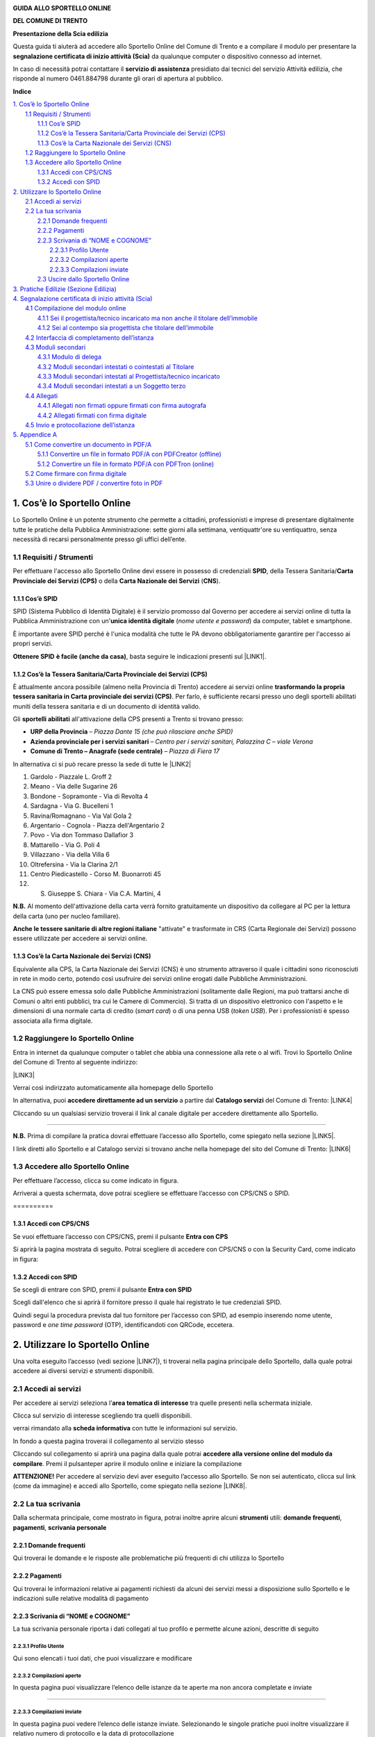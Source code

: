 
.. _h2c1d74277104e41780968148427e:




\ |IMG1|\ 

\ |STYLE0|\ 

\ |STYLE1|\ 

\ |STYLE2|\ 

Questa guida ti aiuterà ad accedere allo Sportello Online del Comune di Trento e a compilare il modulo per presentare la \ |STYLE3|\  da qualunque computer o dispositivo connesso ad internet. 

In caso di necessità potrai contattare il \ |STYLE4|\  presidiato dai tecnici del servizio Attività edilizia, che risponde al numero 0461.884798 durante gli orari di apertura al pubblico. 











\ |STYLE5|\ 

| `1. Cos’è lo Sportello Online <#h1c732c4d795f38722b16273b71584e>`_
|     `1.1 Requisiti / Strumenti <#h3e7d591e4b69215a325a165c563b3f61>`_
|         `1.1.1 Cos’è SPID <#h6a291077535c866253a625e76544e1f>`_
|         `1.1.2 Cos’è la Tessera Sanitaria/Carta Provinciale dei Servizi (CPS) <#h3093137a241a16425c66b351876>`_
|         `1.1.3 Cos’è la Carta Nazionale dei Servizi (CNS) <#h60377b4b133f521a4671c203b1ef61>`_
|     `1.2 Raggiungere lo Sportello Online <#h7f222820551c216379284f13a2b9>`_
|     `1.3 Accedere allo Sportello Online <#h7144422102a34522b3e594727171257>`_
|         `1.3.1 Accedi con CPS/CNS <#h2059327a91046247f5b765063f574c>`_
|         `1.3.2 Accedi con SPID <#h5c7f603656453e2c3a4561268412f7f>`_
| `2. Utilizzare lo Sportello Online <#h399d574c2e49453c191b1612586f57>`_
|     `2.1 Accedi ai servizi <#h6b55483d16e7d2d5d75366436871>`_
|     `2.2 La tua scrivania <#h2d786c1da7f7063417643c3342494d>`_
|         `2.2.1 Domande frequenti <#h878447a2b173e64e401222d6de0>`_
|         `2.2.2 Pagamenti <#h666316487f58b4d606862197e5b45>`_
|         `2.2.3 Scrivania di “NOME e COGNOME” <#h56405d55782b37613e235e5345655941>`_
|             `2.2.3.1 Profilo Utente <#h75678034433a2810463e72414d48620>`_
|             `2.2.3.2 Compilazioni aperte <#h4f724f2c4d2e403c3655c74196843>`_
|             `2.2.3.3 Compilazioni inviate <#h577b5b49446c133223596742616d37>`_
|         `2.3 Uscire dallo Sportello Online <#h3f5a226b4f6f2c1f7dea2e2f40713>`_
| `3. Pratiche Edilizie (Sezione Edilizia) <#h3364e545e92c776d603f12d6a43>`_
| `4. Segnalazione certificata di inizio attività (Scia) <#h1d752d365394964796a3c5e481a1e>`_
|     `4.1 Compilazione del modulo online <#h6c732527d2e3d2b591b40364237345>`_
|         `4.1.1 Sei il progettista/tecnico incaricato ma non anche il titolare dell’immobile <#h2c65254e3a781f3162635140475a7a33>`_
|         `4.1.2 Sei al contempo sia progettista che titolare dell’immobile <#h4b726795e1251582b2e307d42302b37>`_
|     `4.2 Interfaccia di completamento dell’istanza <#h116b7266284622f45546372f394660>`_
|     `4.3 Moduli secondari <#h11b57756c2242137337381f225a395c>`_
|         `4.3.1 Modulo di delega <#h102a58103742142b61242f1197b587b>`_
|         `4.3.2 Moduli secondari intestati o cointestati al Titolare <#h607e4b212b16445e2c5d50255b383a7a>`_
|         `4.3.3 Moduli secondari intestati al Progettista/tecnico incaricato <#h5f4e1ed786f2db7e332e55a393a8>`_
|         `4.3.4 Moduli secondari intestati a un Soggetto terzo <#h5e585621a8265f1e40414e56743458>`_
|     `4.4 Allegati <#h54230352f494150371477623f65587b>`_
|         `4.4.1 Allegati non firmati oppure firmati con firma autografa <#he6827496543e3a424e5249113b5b23>`_
|         `4.4.2 Allegati firmati con firma digitale <#h395f76304c6158194056341f223470c>`_
|     `4.5 Invio e protocollazione dell’istanza <#h505c4330231c86267321e2e3c95b2e>`_
| `5. Appendice A <#he76b1d346a306b49307779c5a2a2a>`_
|     `5.1 Come convertire un documento in PDF/A <#h415c281436111491615185a43201f54>`_
|         `5.1.1 Convertire un file in formato PDF/A con PDFCreator (offline) <#h4b353f671a5c14581f5c385922737864>`_
|         `5.1.2 Convertire un file in formato PDF/A con PDFTron (online) <#h6125a44377121f19197d3c73433957>`_
|     `5.2 Come firmare con firma digitale <#h726f7d1b2d134d453c284517643cb15>`_
|     `5.3 Unire o dividere PDF / convertire foto in PDF <#h4a101a17277b717c302b17b3501d29>`_

.. _h2c1d74277104e41780968148427e:




.. _h2c1d74277104e41780968148427e:




.. _h1c732c4d795f38722b16273b71584e:

1. Cos’è lo Sportello Online
****************************

Lo Sportello Online è un potente strumento che permette a cittadini, professionisti e imprese di presentare digitalmente tutte le pratiche della Pubblica Amministrazione: sette giorni alla settimana, ventiquattr'ore su ventiquattro, senza necessità di recarsi personalmente presso gli uffici dell’ente.

.. _h3e7d591e4b69215a325a165c563b3f61:

1.1 Requisiti / Strumenti
=========================

Per effettuare l'accesso allo Sportello Online devi essere in possesso di credenziali \ |STYLE6|\ , della Tessera Sanitaria/\ |STYLE7|\  o della \ |STYLE8|\  (\ |STYLE9|\ ).

.. _h5e3f1b3a73781d28161040311f543b45:

1.1.1 Cos’è SPID      
----------------------

SPID (Sistema Pubblico di Identità Digitale) è il servizio promosso dal Governo per accedere ai servizi online di tutta la Pubblica Amministrazione con un'\ |STYLE10|\  (\ |STYLE11|\ ) da computer,  tablet e smartphone. 

È importante avere SPID perché è l'unica modalità che tutte le PA devono obbligatoriamente garantire per l'accesso ai propri servizi. 

\ |STYLE12|\  \ |STYLE13|\ , basta seguire le indicazioni presenti sul \ |LINK1|\ . 

.. _h282153747f5821384f4a1a3071a2d39:

1.1.2 Cos’è la Tessera Sanitaria/Carta Provinciale dei Servizi (CPS) 
---------------------------------------------------------------------

È attualmente ancora possibile (almeno nella Provincia di Trento) accedere ai servizi online \ |STYLE14|\ . Per farlo, è sufficiente recarsi presso uno degli sportelli abilitati muniti della tessera sanitaria e di un documento di identità valido.

Gli \ |STYLE15|\  all'attivazione della CPS presenti a Trento si trovano presso:

* \ |STYLE16|\  \ |STYLE17|\ 

* \ |STYLE18|\  \ |STYLE19|\  

* \ |STYLE20|\  \ |STYLE21|\ 

In alternativa ci si può recare presso la sede di tutte le \ |LINK2|\   

.. Skipped: unable to convert element of type UNSUPPORTED

#. Gardolo - Piazzale L. Groff 2

#. Meano - Via delle Sugarine 26

#. Bondone - Sopramonte - Via di Revolta 4

#. Sardagna - Via G. Bucelleni 1

#. Ravina/Romagnano - Via Val Gola 2

#. Argentario - Cognola - Piazza dell'Argentario 2

#. Povo - Via don Tommaso Dallafior 3

#. Mattarello - Via G. Poli 4

#. Villazzano - Via della Villa 6

#. Oltrefersina - Via la Clarina 2/1

#. Centro Piedicastello - Corso M. Buonarroti 45

#. S. Giuseppe S. Chiara - Via C.A. Martini, 4

.. Skipped: unable to convert element of type UNSUPPORTED

\ |STYLE22|\  Al momento dell'attivazione della carta verrà fornito gratuitamente un dispositivo da collegare al PC per la lettura della carta (uno per nucleo familiare).

\ |STYLE23|\  "attivate" e trasformate in CRS (Carta Regionale dei Servizi) possono essere utilizzate per accedere ai servizi online.

.. _h60377b4b133f521a4671c203b1ef61:

1.1.3 Cos’è la Carta Nazionale dei Servizi (CNS)
------------------------------------------------

Equivalente alla CPS, la Carta Nazionale dei Servizi (CNS) è uno strumento attraverso il quale i cittadini sono riconosciuti in rete in modo certo, potendo così usufruire dei servizi online erogati dalle Pubbliche Amministrazioni. 

La CNS può essere emessa solo dalle Pubbliche Amministrazioni (solitamente dalle Regioni, ma può trattarsi anche di Comuni o altri enti pubblici, tra cui le Camere di Commercio). Si tratta di un dispositivo elettronico con l'aspetto e le dimensioni di una normale carta di credito (\ |STYLE24|\ ) o di una penna USB (\ |STYLE25|\ ). Per i professionisti è spesso associata alla firma digitale.

.. _h7f222820551c216379284f13a2b9:

1.2 Raggiungere lo Sportello Online
===================================

Entra in internet da qualunque computer o tablet che abbia una connessione alla rete o al wifi. Trovi lo Sportello Online del Comune di Trento al seguente indirizzo: 

\ |LINK3|\ 

Verrai così indirizzato automaticamente alla homepage dello Sportello

\ |IMG2|\ 

In alternativa, puoi \ |STYLE26|\  a partire dal \ |STYLE27|\  del Comune di Trento: \ |LINK4|\  

\ |IMG3|\ 

Cliccando su un qualsiasi servizio troverai il link al canale digitale per accedere direttamente allo Sportello.

.. _h2b134d754383c4957752d1426764d45:

   \ |IMG4|\ 
*************

\ |STYLE28|\  Prima di compilare la pratica dovrai effettuare l’accesso allo Sportello, come spiegato nella sezione \ |LINK5|\ .

I link diretti allo Sportello e al Catalogo servizi si trovano anche nella homepage del sito del Comune di Trento: \ |LINK6|\  

\ |IMG5|\ 

.. _h7144422102a34522b3e594727171257:

1.3 Accedere allo Sportello Online
==================================

Per effettuare l’accesso, clicca su  \ |IMG6|\   come indicato in figura. 

\ |IMG7|\ 

Arriverai a questa schermata, dove potrai scegliere se effettuare l’accesso con CPS/CNS o SPID.

.. _h64b3d36b74234c6c7b1c5e177e2e7e:

\ |IMG8|\ ==========

.. _h2c1d74277104e41780968148427e:




.. _h2059327a91046247f5b765063f574c:

1.3.1 Accedi con CPS/CNS
------------------------

Se vuoi effettuare l’accesso con CPS/CNS, premi il pulsante \ |STYLE29|\ 

\ |IMG9|\ 

Si aprirà la pagina mostrata di seguito. Potrai scegliere di accedere con CPS/CNS o con la Security Card, come indicato in figura:

\ |IMG10|\ 

.. _h5c7f603656453e2c3a4561268412f7f:

1.3.2 Accedi con SPID
---------------------

Se scegli di entrare con SPID, premi il pulsante \ |STYLE30|\ 

\ |IMG11|\ 


Scegli dall'elenco che si aprirà il fornitore presso il quale hai registrato le tue credenziali SPID.

\ |IMG12|\ 

Quindi segui la procedura prevista dal tuo fornitore per l’accesso con SPID, ad esempio inserendo nome utente, password e \ |STYLE31|\  (OTP), identificandoti con QRCode, eccetera.

.. _h399d574c2e49453c191b1612586f57:

2. Utilizzare lo Sportello Online
*********************************

Una volta eseguito l’accesso (vedi sezione \ |LINK7|\ ), ti troverai nella pagina principale dello Sportello, dalla quale potrai accedere ai diversi servizi e strumenti disponibili. 

\ |IMG13|\ 

.. _h6b55483d16e7d2d5d75366436871:

2.1 Accedi ai servizi
=====================

Per accedere ai servizi seleziona l’\ |STYLE32|\  tra quelle presenti nella schermata iniziale.



\ |IMG14|\ 

Clicca sul servizio di interesse scegliendo tra quelli disponibili.

\ |IMG15|\ 

verrai rimandato alla \ |STYLE33|\  con tutte le informazioni sul servizio. 

\ |IMG16|\ 

In fondo a questa pagina troverai il collegamento al servizio stesso

\ |IMG17|\ 

Cliccando sul collegamento si aprirà una pagina dalla quale potrai \ |STYLE34|\ . Premi il pulsante\ |IMG18|\ per aprire il modulo online e iniziare la compilazione 

\ |IMG19|\ 

\ |STYLE35|\  Per accedere al servizio devi aver eseguito l’accesso allo Sportello. Se non sei autenticato, clicca sul link (come da immagine) e accedi allo Sportello, come spiegato nella sezione \ |LINK8|\ .

\ |IMG20|\ 


.. _h2d786c1da7f7063417643c3342494d:

2.2 La tua scrivania
====================

Dalla schermata principale, come mostrato in figura, potrai inoltre aprire alcuni \ |STYLE36|\  utili: \ |STYLE37|\ , \ |STYLE38|\ , \ |STYLE39|\ 

\ |IMG21|\ 

.. _h878447a2b173e64e401222d6de0:

2.2.1 Domande frequenti
-----------------------

Qui troverai le domande e le risposte alle problematiche più frequenti di chi utilizza lo Sportello

\ |IMG22|\ 

.. _h666316487f58b4d606862197e5b45:

2.2.2 Pagamenti
---------------

Qui troverai le informazioni relative ai pagamenti richiesti da alcuni dei servizi messi a disposizione sullo Sportello e le indicazioni sulle relative modalità di pagamento

\ |IMG23|\ 

.. _h56405d55782b37613e235e5345655941:

2.2.3 Scrivania di “NOME e COGNOME”
-----------------------------------

La tua scrivania personale riporta i dati collegati al tuo profilo e permette alcune azioni, descritte di seguito

\ |IMG24|\ 

.. _h75678034433a2810463e72414d48620:

2.2.3.1 Profilo Utente
~~~~~~~~~~~~~~~~~~~~~~

Qui sono elencati i tuoi dati, che puoi visualizzare e modificare 

\ |IMG25|\ 

.. _h4f724f2c4d2e403c3655c74196843:

2.2.3.2 Compilazioni aperte
~~~~~~~~~~~~~~~~~~~~~~~~~~~

In questa pagina puoi visualizzare l’elenco delle istanze da te aperte ma non ancora completate e inviate

.. _h701d30375422556f646f4b53e5e7b65:

\ |IMG26|\ 

------------

.. _h577b5b49446c133223596742616d37:

2.2.3.3 Compilazioni inviate
~~~~~~~~~~~~~~~~~~~~~~~~~~~~

In questa pagina puoi vedere l’elenco delle istanze inviate. Selezionando le singole pratiche puoi inoltre visualizzare il relativo numero di protocollo e la data di protocollazione

.. _h74c3c6c153f466d7b305d603d7c7042:

\ |IMG27|\ -----------

.. _h3f5a226b4f6f2c1f7dea2e2f40713:

2.3 Uscire dallo Sportello Online
---------------------------------

Clicca su \ |IMG28|\  in fondo alla pagina a sinistra per uscire dallo Sportello



\ |IMG29|\ 

Se l’operazione sarà andata a buon fine comparirà la seguente schermata



\ |IMG30|\ 

.. _h3364e545e92c776d603f12d6a43:

3. Pratiche Edilizie (Sezione Edilizia)
***************************************

Questa sezione dello Sportello è dedicata ai servizi e ai moduli disponibili in materia di edilizia.

Selezionando questa tematica comparirà l’elenco dei diversi servizi per il cittadino in materia. 

\ |IMG31|\ 

Selezionando il servizio di interesse si apre la pagina con tutte le relative informazioni.

Nello specifico nell’area tematica edilizia troverai i seguenti servizi:

* \ |STYLE40|\ 

* \ |STYLE41|\ 

* \ |STYLE42|\ 

* \ |STYLE43|\ 

* \ |STYLE44|\ 
* 

.. _h1d752d365394964796a3c5e481a1e:

4. Segnalazione certificata di inizio attività (Scia)
*****************************************************

Per presentare la \ |STYLE45|\  seleziona la relativa voce, come indicato in figura.

\ |IMG32|\ 

Si apre quindi una scheda informativa con tutte le informazioni sulla procedura. 

\ |IMG33|\ 

In fondo alla schermata, al paragrafo \ |STYLE46|\  troverai il collegamento al servizio richiesto.

\ |IMG34|\ 

Selezionando questo servizio si aprirà una pagina dalla quale potrai accedere alla versione online del modulo da compilare. A tale pagina si può accedere direttamente anche dal Catalogo dei servizi del Comune, cliccando sulla voce "Canale digitale".  

\ |IMG35|\ 

Scorri la pagina e premi il pulsante \ |IMG36|\  per aprire il modulo online e iniziare la compilazione.

\ |STYLE47|\  il pulsante si attiva solo previo accesso allo sportello con le credenziali SPID o della CPS attivata (Se non sai come fare, consulta la sezione \ |LINK9|\ )\ |STYLE48|\  

\ |IMG37|\ 

Sotto il pulsante  si trova la voce: \ |STYLE49|\ . \ |IMG38|\ 

Cliccando su di essa potrai visualizzare l’elenco di tutti i moduli (principale e secondari) e gli eventuali allegati che potrebbero essere richiesti nella procedura. Potrai scaricarne un fac-simile in formato PDF cliccando l’icona \ |IMG39|\ , come mostrato in figura. Cliccando invece sull'icona 

.. _ha14717775693d476b2447b443e383a:

\ |IMG41|\ -----------

\ |STYLE50|\  Il fac-simile PDF del modulo NON E’ utilizzabile per la presentazione dell’istanza, in quanto non è ammesso il canale di presentazione cartaceo.

.. _h2c1d74277104e41780968148427e:




.. _h6c732527d2e3d2b591b40364237345:

4.1 Compilazione del modulo online
==================================

Ti mostriamo ora come compilare il modulo. 


.. Skipped, unable to convert element of type INLINE_DRAWING

.. _h2c65254e3a781f3162635140475a7a33:

4.1.1 Sei il progettista/tecnico incaricato ma non anche il titolare dell’immobile
----------------------------------------------------------------------------------

Per prima cosa dovrai compilare manualmente le informazioni anagrafiche del titolare.

\ |IMG42|\ 


Dopodiché dovrai specificare se il titolare possiede oppure non possiede un dispositivo di firma digitale.

\ |IMG43|\ 

In base a questa scelta ti verrà richiesto, più avanti nella compilazione, di allegare oppure no copia dei diversi moduli da compilare firmati dal titolare.

Proseguendo la compilazione dovrai quindi inserire i tuoi dati nella tabella mostrata in figura.

\ |IMG44|\ 

Puoi utilizzare le modalità di caricamento automatico dei dati: clicca l’icona \ |IMG45|\  per caricare il tuo codice fiscale e i dati anagrafici memorizzati sul tuo dispositivo di autenticazione (SPID o CPS/CNS).

\ |IMG46|\ 

\ |IMG47|\ 


Dovrai invece inserire manualmente i dati non caricati automaticamente.

\ |IMG48|\ 

\ |STYLE51|\  la tua anagrafica completa verrà richiesta successivamente, in un modulo secondario specifico.

.. _h4b726795e1251582b2e307d42302b37:

4.1.2 Sei al contempo sia progettista che titolare dell’immobile
----------------------------------------------------------------

Puoi usufruire del recupero automatico di tutti i tuoi dati anagrafici. Clicca l’icona nera a forma di omino \ |IMG49|\  per compilare automaticamente il tuo codice fiscale e i dati anagrafici memorizzati sul tuo dispositivo di autenticazione (SPID o CPS/CNS).

\ |IMG50|\ 

\ |IMG51|\ 

Quindi premi il pulsante \ |IMG52|\  per permettere al sistema di caricare in automatico i tuoi dati di residenza ed eventuali dati anagrafici ulteriori.


.. Skipped, unable to convert element of type INLINE_DRAWING

\ |IMG53|\ 

\ |IMG54|\ 

Il blocco contenente i dati anagrafici, inizialmente vuoto, verrà compilato con i dati recuperati in automatico. Dovrai inserire manualmente solo i dati nei campi eventualmente ancora incompleti (ad esempio il numero di telefono cellulare, ecc.).

\ |IMG55|\ 

Una caratteristica importante del modulo online è che, in base alle risposte date, alcuni campi vengono automaticamente abilitati o disabilitati. Questa funzionalità ti eviterà di inserire informazioni superflue o non richieste per la compilazione in corso, come mostrato di seguito.

\ |IMG56|\ 

Nel momento in cui viene data una determinata risposta, alcuni dei campi inizialmente disabilitati vengono abilitati e possono, qualora necessario, essere selezionati e compilati.

\ |IMG57|\ 

Nell’ultima parte del modulo troverai la tabella che riporta l’elenco degli allegati richiesti.

\ |IMG58|\ 

Come puoi vedere nell’immagine precedente, in base alle indicazioni fornite durante la compilazione ci saranno:

* moduli secondari e/o allegati obbligatori la cui voce è automaticamente selezionata

* moduli secondari e/o allegati facoltativi

* moduli secondari e/o allegati non richiesti la cui voce è disabilitata e quindi non selezionabile

Per alcuni allegati dovrai indicare anche il numero di documenti che verranno caricati.

Inoltre e in particolare secondo quanto indicato relativamente al possesso di un dispositivo di firma digitale da parte del titolare, cambierà la modalità di presentazione del modulo di delega (sempre obbligatorio) ed altri moduli secondari specifici, come mostrato nella sezione \ |LINK10|\ .

Al termine del modulo dovrai dichiarare di aver preso visione dell’informativa. Puoi visualizzare l’informativa completa cliccando sul link indicato in figura.

\ |IMG59|\ 

Giunti al termine della compilazione, dovrai premere il pulsante \ |IMG60|\  per salvare il modulo e accedere all’interfaccia di completamento dell’istanza (vedi paragrafo seguente: \ |LINK11|\ ).

\ |IMG61|\ 

\ |STYLE52|\ , premendo \ |IMG62|\  comparirà un messaggio che ti avvertirà che il modulo non è completo.

\ |IMG63|\ 

Qui troverai due pulsanti, che ti consentiranno di:

* \ |STYLE53|\  \ |IMG64|\  per completare il modulo in un secondo momento (ad esempio nel caso in cui sia necessario reperire la documentazione necessaria);

* \ |STYLE54|\  \ |IMG65|\  per ritornare alla compilazione e completare il modulo al momento.

\ |IMG66|\ 

Se decidi di salvare una bozza per proseguire in seguito la compilazione, premendo il pulsante \ |IMG67|\  verrai rimandato all’interfaccia di completamento dell’istanza (vedi paragrafo seguente: \ |LINK12|\ ):

\ |IMG68|\ 

nella quale troverai i seguenti elementi:

#. Sezione \ |STYLE55|\ : sulla parte destra dell’interfaccia, riporta un elenco di tutti gli elementi che mancano per poter inviare l’istanza

\ |IMG69|\ 

#. Barra per la riapertura o la cancellazione della bozza

\ |IMG70|\ 

Se invece scegli di proseguire la compilazione, premendo \ |IMG71|\  tornerai al modulo e, cliccando l’icona 

\ |IMG73|\ 

.. _h335068232536377f323b253528234529:

\ |IMG74|\ -----------

.. _h2c1d74277104e41780968148427e:




.. _h116b7266284622f45546372f394660:

4.2 Interfaccia di completamento dell’istanza
=============================================

Una volta completato il modulo principale in ogni sua parte, premendo il pulsante \ |IMG75|\  accederai all’interfaccia di completamento dell’istanza.

\ |IMG76|\ 

nella quale trovi: 

#. A destra la sezione \ |STYLE56|\ , cioè l’elenco di quel che deve essere completato per poter inviare l’istanza (tutti gli elementi da completare e i documenti da allegare e/o da firmare).

\ |IMG77|\ 

#. A sinistra la sezione che riporta \ |STYLE57|\  e che devono essere compilati, caricati e/o firmati per completarla

\ |IMG78|\ 

\ |STYLE58|\  ogni volta che completerai un modulo secondario o caricherai un allegato all’istanza ritornerai sempre su questa interfaccia. 

Solo quando avrai completato tutti i moduli necessari e allegato tutta la documentazione richiesta nella sezione \ |STYLE59|\  l’istanza risulterà completa e potrai inviarla mediante un apposito pulsante\ |IMG79|\  .

Sopra il pulsante vedrai indicata inoltre la struttura del Comune che riceverà l’istanza (in questo caso: Innovazione e servizi digitali).

\ |IMG80|\ 

.. _h11b57756c2242137337381f225a395c:

4.3 Moduli secondari
====================

La Scia prevede la necessità di allegare al modulo principale diversi moduli secondari, l’interfaccia di completamento dell’istanza (vedi paragrafo \ |LINK13|\ ) presenterà pertanto la seguente schermata:

\ |IMG81|\ 

trovi i seguenti elementi:

#. ti verrà indicata la necessità di compilare i vari moduli secondari, nella sezione \ |STYLE60|\ 

\ |IMG82|\ 

#. Potrai aprire ciascun modulo secondario da compilare premendo il pulsante \ |IMG83|\ 

\ |IMG84|\ 

La compilazione di ciascun modulo secondario segue le stesse modalità descritte in precedenza per il modulo principale (vedi paragrafo \ |LINK14|\ ) e prevede le medesime opzioni di salvataggio di una bozza o rientro in compilazione.

Di seguito si riporta l’elenco di azioni che, in quanto progettista/tecnico incaricato, dovrai eseguire per il corretto caricamento di tutti i moduli secondari richiesti.

I moduli secondari allegati alla Scia, ad eccezione del modulo di delega al progettista/tecnico incaricato cui è dedicato un paragrafo ad hoc, possono essere suddivisi in tre tipologie in base al soggetto intestatario, in particolare:

* Moduli secondari intestati o cointestati al titolare

* Moduli secondari intestati al progettista/tecnico incaricato

* Moduli secondari intestati a un soggetto terzo

Prima di entrare nello specifico alcuni consigli utili:


.. Skipped, unable to convert element of type INLINE_DRAWING

    \ |STYLE61|\  ogni volta che dovrai caricare un modulo secondario firmato con firma digitale, il sistema verificherà che il codice fiscale del firmatario sia lo stesso indicato nel modulo e riportato nei dettagli del modulo, come mostrato a titolo esemplificativo nell’immagine seguente. 

\ |IMG85|\     In caso non vi sia coerenza tra i due codici fiscali verrà mostrato un messaggio di errore e il documento non verrà caricato.

\ |IMG86|\     

.. _h102a58103742142b61242f1197b587b:

4.3.1 Modulo di delega
----------------------

Il modulo di delega è sempre \ |STYLE62|\  salvo il caso in cui il progettista/tecnico incaricato e il titolare dell’immobile oggetto del procedimento siano la medesima persona. 

Possono verificarsi due scenari:

#. \ |STYLE63|\ 

* Compila, in qualità di progettista/tecnico incaricato delegato, il modulo di delega in ogni sua parte e scaricalo utilizzando il pulsante \ |IMG87|\ 

\ |IMG88|\ 

* Invia il modulo così scaricato al titolare delegante 

* Il titolare delegante deve firmare il documento con firma autografa e fartelo riavere.

* Firma a tua volta il documento con firma autografa (per accettazione della delega)

* Firma con firma digitale il documento 

* Carica il modulo firmato sullo Sportello Online utilizzando il pulsante \ |IMG89|\  che trovi di fianco alla voce specifica indicata nella figura seguente

\ |IMG90|\ 

    * Per informazioni sulla procedura per caricare gli allegati vai alla sezione \ |LINK15|\ .

#. \ |STYLE64|\ 

* Compila, in qualità di progettista/tecnico incaricato delegato, il modulo di delega in ogni sua parte e scaricalo utilizzando il pulsante \ |IMG91|\ 

\ |IMG92|\ 

* Invia il modulo così scaricato al titolare delegante 

* Il titolare delegante deve firmare il documento con firma digitale e fartelo riavere

* Firma a tua volta il documento con firma digitale (per accettazione della delega).

* Carica il modulo firmato sullo Sportello Online utilizzando il pulsante \ |IMG93|\ 

\ |IMG94|\ 

    * Per informazioni sulla procedura per caricare gli allegati vai alla sezione \ |LINK16|\ .

\ |STYLE65|\  nel caso in cui il progettista e il titolare dell’immobile oggetto del procedimento siano la stessa persona non è richiesta la compilazione del modulo di delega.

.. _h607e4b212b16445e2c5d50255b383a7a:

4.3.2 Moduli secondari intestati o cointestati al Titolare
----------------------------------------------------------

Rientrano in questa tipologia i seguenti moduli secondari

* \ |STYLE66|\ 

* \ |STYLE67|\ 

* \ |STYLE68|\ 

* \ |STYLE69|\ 

Compila, in qualità di progettista/tecnico incaricato delegato, ciascun modulo di questo tipo in ogni sua parte. Possono verificarsi due scenari:

#. \ |STYLE70|\ 

* Scarica il modulo compilato utilizzando il pulsante \ |IMG95|\ 

\ |IMG96|\ 

* Firma, in quanto progettista delegato, il documento con firma digitale

* Carica il modulo firmato sullo Sportello Online utilizzando il pulsante \ |IMG97|\  

\ |IMG98|\ 

    * Per informazioni sulla procedura per caricare gli allegati vai alla sezione \ |LINK17|\ .

    \ |STYLE71|\  scarica una ulteriore copia del modulo secondario compilato da conservare firmata presso il tuo studio. Apponi quindi la spunta alla relativa dichiarazione.

\ |IMG99|\ 

#. \ |STYLE72|\ 

* Scarica il modulo compilato utilizzando il pulsante \ |IMG100|\ 

\ |IMG101|\ 

* Firma, in quanto progettista delegato, il documento con firma digitale

* Carica il modulo firmato sullo Sportello Online utilizzando il pulsante \ |IMG102|\  

\ |IMG103|\ 

    * Per informazioni sulla procedura per caricare gli allegati vai alla sezione \ |LINK18|\ .

* Scarica una ulteriore copia del modulo secondario compilato utilizzando il pulsante \ |IMG104|\ 

* Firma, in quanto progettista delegato, il documento con firma digitale

* Carica il modulo firmato sullo Sportello Online utilizzando il pulsante \ |IMG105|\ 

* Invia il modulo così scaricato al titolare

* Il titolare deve firmare il documento con firma digitale e fartelo riavere

* Carica il modulo firmato dal titolare sullo Sportello Online utilizzando il pulsante \ |IMG106|\  che trovi di fianco alla voce specifica indicata nella figura seguente

\ |IMG107|\ 

    * Per informazioni sulla procedura per caricare gli allegati vai alla sezione \ |LINK19|\ .
    * 

.. _h5f4e1ed786f2db7e332e55a393a8:

4.3.3 Moduli secondari intestati al Progettista/tecnico incaricato
------------------------------------------------------------------

Rientrano in questa tipologia i seguenti moduli secondari

* \ |STYLE73|\ 

* \ |STYLE74|\ 

* \ |STYLE75|\ 

* \ |STYLE76|\ 

* \ |STYLE77|\ 

    * Compila, in qualità di progettista/tecnico incaricato delegato, ciascun modulo di questo tipo in ogni sua parte, quindi scaricalo utilizzando il pulsante \ |IMG108|\ 

\ |IMG109|\ 

* Firma il documento con firma digitale

* Carica il modulo firmato sullo Sportello Online utilizzando il pulsante \ |IMG110|\  

\ |IMG111|\ 

    * Per informazioni sulla procedura per caricare gli allegati vai alla sezione \ |LINK20|\ .
    * 

.. _h5e585621a8265f1e40414e56743458:

4.3.4 Moduli secondari intestati a un Soggetto terzo
----------------------------------------------------

Rientrano in questa tipologia i seguenti moduli secondari

* \ |STYLE78|\ 

* \ |STYLE79|\ 

* \ |STYLE80|\ 

* \ |STYLE81|\ 

* \ |STYLE82|\ 

* \ |STYLE83|\ 

* \ |STYLE84|\ 

    * Compila, in qualità di progettista/tecnico incaricato delegato, ciascun modulo di questo tipo in ogni sua parte e scaricalo utilizzando il pulsante \ |IMG112|\ 

\ |IMG113|\ 

* Invia il modulo così scaricato al soggetto intestatario

* Il soggetto intestatario deve firmare il documento nella modalità indicata nel modulo (autografa o digitale) e fartelo riavere. 

* Carica il documento utilizzando il pulsante \ |IMG114|\  

\ |IMG115|\ 

    * Per informazioni sulla procedura per caricare gli allegati vai alla sezione \ |LINK21|\ .
    * 

.. _h54230352f494150371477623f65587b:

4.4 Allegati
============

La Scia prevede la necessità di allegare al modulo principale diversi allegati.

Dopo aver salvato il modulo principale e/o i vari moduli secondari, nell’interfaccia di completamento dell’istanza (vedi paragrafo \ |LINK22|\ )

\ |IMG116|\ 

trovi i seguenti elementi:

#. Indicazione della necessità di allegare uno o più documenti

\ |IMG117|\      

#. Blocco per il caricamento degli allegati, che possono essere di due tipologie principali

* Allegati non firmati oppure firmati con firma autografa

* Allegati firmati con firma digitale

Prima di entrare nello specifico alcune avvertenze di carattere generale:

    \ |STYLE85|\  i documenti da allegare devono essere in formato PDF/A.

    In caso richiedano firma digitale dovranno comunque essere convertiti in formato PDF/A prima di apporre la firma.

    Per istruzioni dettagliate su come salvare/convertire un documento in formato PDF/A si rimanda alla sezione \ |LINK23|\  o al link seguente: \ |LINK24|\ 

    Per istruzioni dettagliate sul processo di firma digitale si rimanda alla sezione \ |LINK25|\ 

    \ |STYLE86|\ 

    Il sistema non permette il caricamento di documenti con dimensione maggiore.
    

.. _he6827496543e3a424e5249113b5b23:

4.4.1 Allegati non firmati oppure firmati con firma autografa
-------------------------------------------------------------

In questo caso il blocco per il caricamento degli allegati avrà il seguente aspetto

\ |IMG118|\ 

    Premi il pulsante \ |IMG119|\      per avviare il processo di caricamento dell’allegato

\ |IMG120|\ 

Vedrai apparire il seguente messaggio 

\ |IMG121|\ 

Cliccando \ |STYLE87|\  si aprirà la finestra per la ricerca e selezione dell’allegato tra i documenti presenti sul tuo pc.

Seleziona il documento, quindi premi il pulsante \ |IMG122|\ 

\ |IMG123|\     

Se il documento è in \ |STYLE88|\  verrà caricato con successo, come mostrato nella seguente schermata.

In caso contrario verrà mostrato un messaggio di errore.



\ |IMG124|\ 

Dalla stessa schermata potrai: 

* scaricare il documento appena caricato (per eventuale stampa o trasmissione ad altri soggetti)

* eliminare il documento (qualora volessi ad esempio caricare una versione aggiornata dello stesso).

\ |IMG125|\ 

.. _h395f76304c6158194056341f223470c:

4.4.2 Allegati firmati con firma digitale
-----------------------------------------

In questo caso il blocco per il caricamento degli allegati avrà il seguente aspetto

\ |IMG126|\ 

    Premi il pulsante \ |IMG127|\      per avviare il processo di caricamento dell’allegato

\ |IMG128|\ 


Vedrai apparire il seguente messaggio 

\ |IMG129|\ 

Cliccando \ |STYLE89|\  si aprirà la finestra per la ricerca e selezione dell’allegato tra i documenti presenti sul tuo pc.

\ |IMG130|\ 

Seleziona il documento, quindi premi il pulsante \ |IMG131|\ 

\ |IMG132|\ 

    \ |STYLE90|\  ogni volta che dovrai caricare un allegato firmato con firma digitale, il sistema verificherà che il codice fiscale del firmatario sia lo stesso indicato nel modulo e riportato nei dettagli del modulo, come mostrato a titolo esemplificativo nell’immagine seguente. 

\ |IMG133|\     In caso non vi sia coerenza tra i due codici fiscali verrà mostrato un messaggio di errore e il documento non verrà caricato.

\ |IMG134|\ 

Se il documento è stato firmato correttamente verrà caricato con successo, come mostrato nella seguente schermata. In caso contrario verrà mostrato un messaggio di errore.

\ |IMG135|\ 

Dalla stessa schermata potrai: 

* scaricare il documento appena caricato (per eventuale stampa o trasmissione ad altri soggetti)

* eliminare il documento (qualora volessi ad esempio caricare una versione aggiornata dello stesso).

.. _he5a434c443a3c2277a42521d24777a:

\ |IMG136|\ ------------

.. _h2c1d74277104e41780968148427e:




.. _h505c4330231c86267321e2e3c95b2e:

4.5 Invio e protocollazione dell’istanza
========================================

Se il modulo è stato completato nella sua totalità e sono stati caricati correttamente tutti gli allegati previsti, sulla destra dell’interfaccia di completamento dell’istanza (vedi paragrafo \ |LINK26|\ ) comparirà il seguente messaggio 

\ |IMG137|\ 

Per inviare l’istanza all’ufficio di competenza del Comune premi il pulsante \ |IMG138|\ 

\ |IMG139|\ 

Premendo \ |IMG140|\  l’interfaccia di completamento dell’istanza (vedi paragrafo \ |LINK27|\ ) assumerà quindi il seguente aspetto. 

\ |IMG141|\ Dopo circa 5 minuti l’istanza verrà automaticamente protocollata e potrai verificare l’avvenuta protocollazione e il numero di protocollo associato alla tua istanza aggiornando l’interfaccia di completamento dell’istanza (vedi paragrafo \ |LINK28|\ ) cliccando il pulsante 

\ |IMG143|\ 


.. Skipped, unable to convert element of type INLINE_DRAWING

L’interfaccia di completamento dell’istanza (vedi paragrafo \ |LINK29|\ ) ti permetterà ora di visualizzare e, se necessario, scaricare alcuni file relativi all’istanza che hai inviato, come mostrato in figura.

\ |IMG144|\ 

\ |IMG145|\ 

\ |IMG146|\ 

\ |IMG147|\ 

Termina qui il processo per una corretta compilazione e invio della segnalazione certificata di inizio attività.

.. _he76b1d346a306b49307779c5a2a2a:

5. Appendice A
**************

.. _h415c281436111491615185a43201f54:

5.1 Come convertire un documento in PDF/A
=========================================

Oltre ai programmi di Adobe, MS Office (dalla versione 2007 in poi) e Open Office, è possibile trovare in internet numerosi programmi \ |STYLE92|\  sia \ |STYLE93|\  che \ |STYLE94|\  che consentono di convertire un file in formato PDF/A.

I \ |STYLE95|\  chiedono di caricare il file originale su un portale, per poi restituirlo convertito in formato PDF/A via mail o da scaricare.

In maniera analoga, i \ |STYLE96|\  permettono di convertire un file pdf in PDF/A in pochi passi. 

Per salvare un file in formato PDF/A con \ |STYLE97|\  e \ |STYLE98|\ , consultare le istruzioni a questo link: \ |LINK30|\ 

Di seguito è presente una breve guida dei programmi utili per convertire un documento in PDF/A.

.. _h4b353f671a5c14581f5c385922737864:

5.1.1 Convertire un file in formato PDF/A con PDFCreator (offline)
------------------------------------------------------------------

Dopo aver installato sul tuo computer \ |LINK31|\ , sarà possibile convertire un file in PDF/A in pochi passi.

Nella pagina principale premi il pulsante \ |STYLE99|\  oppure trascina il file che vuoi convertire.

\ |IMG148|\ 


Poi clicca sull’icona evidenziata e \ |STYLE100|\ .

\ |IMG149|\ 

Infine clicca su \ |STYLE101|\  e attendi che il file venga convertito. 

\ |IMG150|\ 

Al termine dell'operazione si aprirà il PDF/A con la scritta "Il file è conforme allo standard PDF/A ed è stato aperto in sola lettura per evitare modifiche". 

\ |IMG151|\ 

.. _h6125a44377121f19197d3c73433957:

5.1.2 Convertire un file in formato PDF/A con PDFTron (online)
--------------------------------------------------------------

Se vuoi convertire un file in PDF/A senza installare alcun software puoi utilizzare il programma online \ |LINK32|\ . 

Per convertire un file \ |STYLE102|\ , trascina quindi il file desiderato nel riquadro o clicca su \ |STYLE103|\ .

\ |IMG152|\ 

Una volta caricato il file, comparirà la seguente schermata.

\ |IMG153|\ 

È quindi possibile scaricare il file nel formato PDF/A cliccando sul pulsante azzurro contenente il nome del file con estensione .pdf.

.. _h726f7d1b2d134d453c284517643cb15:

5.2 Come firmare con firma digitale
===================================

Alcuni moduli o allegati dovranno essere firmati con firma digitale dai diversi soggetti a cui sono intestati. Il sistema indica il codice fiscale del soggetto che dovrà apporre la firma. Fa eccezione la delega, che non richiede alcuna firma digitale, ma solo quella autografa di delegante e delegato. 

Ecco i passi da seguire per firmare tutti i file correttamente.

#. Il file deve innanzitutto essere scaricato utilizzando il pulsante \ |IMG154|\ 

\ |IMG155|\ 

\ |STYLE104|\ 

Il file viene generalmente \ |STYLE105|\  impostata nel browser, da cui può essere copiato in un’altra cartella e, se utile, rinominato. È possibile accedere alla posizione del file scaricato cliccando sulla freccia come indicato in figura, poi su “Mostra nella cartella”:


.. Skipped, unable to convert element of type INLINE_DRAWING

Altre volte invece il file viene \ |STYLE106|\  (o altro programma di visualizzazione di PDF). In questo caso, per evitare di cambiare l’impronta (HASH) del file scaricato, è necessario chiudere il programma \ |STYLE107|\ . 

Se si vuole risalire alla posizione del file una volta aperto con Adobe, basta cliccare su \ |STYLE108|\ , come mostrato nell’immagine.

\ |IMG156|\ 

#. Il file scaricato deve quindi essere firmato, o fatto firmare, digitalmente in \ |STYLE109|\  dal soggetto indicato dal sistema. Per fare questo si potrà utilizzare il software di firma più consono in base al dispositivo posseduto (ad es. Dike, Fileprotector, …)

#. Il file firmato va infine caricato sullo Sportello utilizzando il pulsante \ |IMG157|\ 

\ |IMG158|\ 

Compare quindi il box per caricare il file dove è possibile scegliere un file sfogliando tra le proprie cartelle oppure trascinarlo all’interno del box.

\ |IMG159|\ 

Una volta caricato il file il sistema ne verifica la correttezza:

\ |STYLE110|\  Viene verificato che il firmatario del file caricato sia proprio il soggetto che era tenuto alla firma (cioè quello avente il codice fiscale indicato dal sistema). Se il firmatario risulta essere un altro viene mostrato il seguente messaggio di errore:

\ |IMG160|\ 

\ |STYLE111|\  Viene quindi verificato che il contenuto del file caricato (\ |STYLE112|\ ) sia esattamente quello del file precedentemente generato dal sistema (\ |STYLE113|\ ). Se il contenuto dovesse essere diverso (vengono verificate le impronte, HASH, dei due file) viene mostrato il seguente messaggio di errore:

\ |IMG161|\ 

Al contrario, se il file caricato è corretto il sistema lo identifica come \ |STYLE114|\ 

\ |IMG162|\ 

.. _h4a101a17277b717c302b17b3501d29:

5.3 Unire o dividere PDF / convertire foto in PDF
=================================================

Il programma gratuito \ |LINK33|\  permette di compiere operazioni con i PDF al fine di renderli idonei al caricamento sullo sportello. 

Nota bene: PDFill Free non è compatibile con macOS (Apple). In questo caso è necessario utilizzare un altro programma editor di PDF.

È possibile scaricare il programma gratuito PDFFill Free a questo link: \ |LINK34|\  


.. Skipped, unable to convert element of type INLINE_DRAWING


*  \ |STYLE115|\ 

Questa funzionalità permette di unire più PDF in uno solo. Può essere utile nel caso in cui si abbiano più PDF di uno stesso documento ma il numero di documenti che lo sportello permette di allegare è limitato.

#. Apri il programma PDFill Free e clicca su \ |STYLE116|\ 

\ |IMG163|\ 

#. Clicca su \ |STYLE117|\  per aggiungere tutti i file che si vogliono unire, poi clicca su \ |STYLE118|\  e rinomina il file a tuo piacimento

\ |IMG164|\     

*  \ |STYLE119|\ 

Nel caso in cui un PDF superi le dimensioni consentite dallo sportello (max 15MB), è possibile dividerlo in più PDF.

#. Apri il programma PDFill Free e clicca su \ |STYLE120|\  

\ |IMG165|\ 

#. Prendendo come esempio l’immagine sottostante:

    #. Il PDF è composto da 5 pagine

    #. Per dividere tutte e 5 le pagine, selezionare \ |STYLE121|\  

    #. Per dividere ciascuna delle 5 pagine in file separati, selezionare \ |STYLE122|\  (omettere di indicare il numero di pagine alla voce Pages)

\ |IMG166|\ 

*  \ |STYLE123|\ 

Questa funzionalità può tornare utile nel caso di documenti che è necessario (far) firmare con firma autografa e poi acquisire digitalmente (ad esempio, nel caso della delega). 

In assenza di uno scanner, è possibile utilizzare il programma PDFill Free: 

#. Fotografa le pagine con lo smartphone

#. Invia le foto al PC (tramite mail, cavo, bluetooth…)

#. Apri il programma PDFill Free e clicca su \ |STYLE124|\ 

\ |IMG167|\ 

#. Clicca su \ |STYLE125|\  per ogni immagine che si vuole aggiungere, dopodiché clicca su \ |STYLE126|\  per unire tutte le immagini in un unico PDF

\ |IMG168|\ 


.. bottom of content


.. |STYLE0| replace:: **GUIDA ALLO SPORTELLO ONLINE**

.. |STYLE1| replace:: **DEL COMUNE DI TRENTO**

.. |STYLE2| replace:: **Presentazione della Scia edilizia**

.. |STYLE3| replace:: **segnalazione certificata di inizio attività (Scia)**

.. |STYLE4| replace:: **servizio di assistenza**

.. |STYLE5| replace:: **Indice**

.. |STYLE6| replace:: **SPID**

.. |STYLE7| replace:: **Carta Provinciale dei Servizi (CPS)**

.. |STYLE8| replace:: **Carta Nazionale dei Servizi**

.. |STYLE9| replace:: **CNS**

.. |STYLE10| replace:: **unica identità digitale**

.. |STYLE11| replace:: *nome utente e password*

.. |STYLE12| replace:: **Ottenere SPID**

.. |STYLE13| replace:: **è facile (anche da casa)**

.. |STYLE14| replace:: **trasformando la propria tessera sanitaria in Carta provinciale dei servizi (CPS)**

.. |STYLE15| replace:: **sportelli abilitati**

.. |STYLE16| replace:: **URP della Provincia**

.. |STYLE17| replace:: *– Piazza Dante 15 (che può rilasciare anche SPID)*

.. |STYLE18| replace:: **Azienda provinciale per i servizi sanitari**

.. |STYLE19| replace:: *– Centro per i servizi sanitari, Palazzina C – viale Verona*

.. |STYLE20| replace:: **Comune di Trento – Anagrafe (sede centrale)**

.. |STYLE21| replace:: *– Piazza di Fiera 17*

.. |STYLE22| replace:: **N.B.**

.. |STYLE23| replace:: **Anche le tessere sanitarie di altre regioni italiane**

.. |STYLE24| replace:: *smart card*

.. |STYLE25| replace:: *token USB*

.. |STYLE26| replace:: **accedere direttamente ad un servizio**

.. |STYLE27| replace:: **Catalogo servizi**

.. |STYLE28| replace:: **N.B.**

.. |STYLE29| replace:: **Entra con CPS**

.. |STYLE30| replace:: **Entra con SPID**

.. |STYLE31| replace:: *one time password*

.. |STYLE32| replace:: **area tematica di interesse**

.. |STYLE33| replace:: **scheda informativa**

.. |STYLE34| replace:: **accedere alla versione online del modulo da compilare**

.. |STYLE35| replace:: **ATTENZIONE!**

.. |STYLE36| replace:: **strumenti**

.. |STYLE37| replace:: **domande frequenti**

.. |STYLE38| replace:: **pagamenti**

.. |STYLE39| replace:: **scrivania personale**

.. |STYLE40| replace:: **Accesso e consultazione di atti e documenti in materia edilizia**

.. |STYLE41| replace:: **Comunicazione di inizio lavori**

.. |STYLE42| replace:: **Richiesta autorizzazione o parere obbligatorio in materia di tutela del paesaggio**

.. |STYLE43| replace:: **Richiesta elenco titoli edilizi**

.. |STYLE44| replace:: **Segnalazione certificata di inizio attività (Scia)**

.. |STYLE45| replace:: **segnalazione certificata di inizio attività (Scia)**

.. |STYLE46| replace:: **Servizi**

.. |STYLE47| replace:: **Nota bene:**

.. |STYLE48| replace:: *.*

.. |STYLE49| replace:: *“Moduli da compilare e documenti da allegare”*

.. |STYLE50| replace:: **Nota bene:**

.. |STYLE51| replace:: **Nota bene:**

.. |STYLE52| replace:: **Nel caso in cui alcuni dati risultassero ancora mancanti**

.. |STYLE53| replace:: **SALVARE UNA BOZZA:**

.. |STYLE54| replace:: **TORNARE AL MODULO:**

.. |STYLE55| replace:: **Avanzamento della compilazione**

.. |STYLE56| replace:: **Avanzamento della compilazione**

.. |STYLE57| replace:: **tutti gli elementi (moduli e allegati) che compongono la pratica**

.. |STYLE58| replace:: **Nota bene:**

.. |STYLE59| replace:: *Avanzamento della compilazione*

.. |STYLE60| replace:: **Avanzamento delle compilazione**

.. |STYLE61| replace:: **ATTENZIONE:**

.. |STYLE62| replace:: **obbligatorio**

.. |STYLE63| replace:: **Il titolare (delegante) non possiede un dispositivo di firma digitale**

.. |STYLE64| replace:: **Il titolare (delegante) possiede un dispositivo di firma digitale**

.. |STYLE65| replace:: **Caso particolare:**

.. |STYLE66| replace:: *Dichiarazioni congiunte del titolare e del progettista*

.. |STYLE67| replace:: *Ulteriori particelle oggetto del procedimento*

.. |STYLE68| replace:: *Richiesta di esenzione dal pagamento del contributo di costruzione*

.. |STYLE69| replace:: *Impegno alla corresponsione del contributo di costruzione in modalità rateale*

.. |STYLE70| replace:: **Il titolare non possiede un dispositivo di firma digitale**

.. |STYLE71| replace:: **Nota bene:**

.. |STYLE72| replace:: **Il titolare possiede un dispositivo di firma digitale**

.. |STYLE73| replace:: *Anagrafica del progettista / Anagrafica del progettista e direttore lavori*

.. |STYLE74| replace:: *Dichiarazioni del progettista*

.. |STYLE75| replace:: *Elenco documentazione necessaria per il procedimento edilizio*

.. |STYLE76| replace:: *Schema di calcolo del contributo di costruzione*

.. |STYLE77| replace:: *Schema di calcolo del contributo sostitutivo dello standard degli spazi di parcheggio*

.. |STYLE78| replace:: *Anagrafica del direttore dei lavori*

.. |STYLE79| replace:: *Anagrafica ulteriore progettista*

.. |STYLE80| replace:: *Anagrafica del soggetto abilitato alla certificazione energetica*

.. |STYLE81| replace:: *Ulteriori intestatari*

.. |STYLE82| replace:: *Altro intestatario richiesta di esenzione dal pagamento del contributo di costruzione*

.. |STYLE83| replace:: *Anagrafica delle imprese*

.. |STYLE84| replace:: *Anagrafica dei lavoratori autonomi*

.. |STYLE85| replace:: **ATTENZIONE:**

.. |STYLE86| replace:: **ATTENZIONE: I documenti devono avere una dimensione massima di 15 MB.**

.. |STYLE87| replace:: **“Scegli un file”**

.. |STYLE88| replace:: **formato PDF/A**

.. |STYLE89| replace:: **“Scegli un file”**

.. |STYLE90| replace:: **ATTENZIONE:**

.. |STYLE91| replace:: **F5**

.. |STYLE92| replace:: **gratuiti**

.. |STYLE93| replace:: **online**

.. |STYLE94| replace:: **offline**

.. |STYLE95| replace:: **programmi online**

.. |STYLE96| replace:: **programmi offline**

.. |STYLE97| replace:: **MS Office**

.. |STYLE98| replace:: **Open Office**

.. |STYLE99| replace:: *Scegli un file da convertire*

.. |STYLE100| replace:: **seleziona il formato PDF/A-2b**

.. |STYLE101| replace:: *Salva*

.. |STYLE102| replace:: **seleziona il formato di destinazione "PDF/A-2B"**

.. |STYLE103| replace:: *Carica file*

.. |STYLE104| replace:: **ATTENZIONE!**

.. |STYLE105| replace:: **salvato in automatico nella cartella di download**

.. |STYLE106| replace:: **aperto di default con Adobe Reader**

.. |STYLE107| replace:: **senza fare “salva con nome”**

.. |STYLE108| replace:: **File → Proprietà → Descrizione → Posizione**

.. |STYLE109| replace:: **modalità CADES (cioè come pdf.p7m)**

.. |STYLE110| replace:: **1. Verifica del firmatario:**

.. |STYLE111| replace:: **2. Verifica del contenuto del file firmato:**

.. |STYLE112| replace:: *pdf-statico-elemento-firmato.pdf.p7m*

.. |STYLE113| replace:: *pdf-statico-elemento.pdf*

.. |STYLE114| replace:: **“Firmato con successo”**

.. |STYLE115| replace:: **Unire PDF**

.. |STYLE116| replace:: **Merge PDF Files**

.. |STYLE117| replace:: **Add a PDF File**

.. |STYLE118| replace:: **Save as**

.. |STYLE119| replace:: **Dividere PDF**

.. |STYLE120| replace:: **Split or Reorder Pages**

.. |STYLE121| replace:: **Split Pages from 1 to 5**

.. |STYLE122| replace:: **Extract Pages as separate Files**

.. |STYLE123| replace:: **Convertire foto in PDF**

.. |STYLE124| replace:: **Convert Images to PDF**

.. |STYLE125| replace:: **Add an image**

.. |STYLE126| replace:: **Save as**


.. |LINK1| raw:: html

    <a href="https://www.servizionline.provincia.tn.it/portale/richiedi_spid/1089/richiedi_spid/322234" target="_blank">portale dei servizi online della Provincia di Trento</a>

.. |LINK2| raw:: html

    <a href="https://www.comune.trento.it/Comune/Organi-politici/Circoscrizioni" target="_blank">circoscrizioni.</a>

.. |LINK3| raw:: html

    <a href="https://sportello.comune.trento.it/" target="_blank">sportello.comune.trento.it</a>

.. |LINK4| raw:: html

    <a href="http://servizi.comune.trento.it" target="_blank">http://servizi.comune.trento.it</a>

.. |LINK5| raw:: html

    <a href="#heading=h.n0d800s12v9n">1.3 Accedere allo Sportello Online</a>

.. |LINK6| raw:: html

    <a href="http://www.comune.trento.it" target="_blank">www.comune.trento.it</a>

.. |LINK7| raw:: html

    <a href="#heading=h.n0d800s12v9n">1.3 Accedere allo Sportello Online</a>

.. |LINK8| raw:: html

    <a href="#heading=h.n0d800s12v9n">1.3 Accedere allo Sportello Online</a>

.. |LINK9| raw:: html

    <a href="#heading=h.n0d800s12v9n">1.3 Accedere allo Sportello Online</a>

.. |LINK10| raw:: html

    <a href="#heading=h.brw4b6v7p0ig">4.3 Moduli secondari</a>

.. |LINK11| raw:: html

    <a href="#heading=h.hannqbewjwvm">4.2 Interfaccia di completamento dell’istanza</a>

.. |LINK12| raw:: html

    <a href="#heading=h.hannqbewjwvm">4.2 Interfaccia di completamento dell’istanza</a>

.. |LINK13| raw:: html

    <a href="#heading=h.hannqbewjwvm">4.2 Interfaccia di completamento dell’istanza</a>

.. |LINK14| raw:: html

    <a href="#heading=h.3xjtp0494o1u">4.1 Compilazione del modulo online</a>

.. |LINK15| raw:: html

    <a href="#heading=h.b30l0cub5lcm">4.4 Allegati</a>

.. |LINK16| raw:: html

    <a href="#heading=h.b30l0cub5lcm">4.4 Allegati</a>

.. |LINK17| raw:: html

    <a href="#heading=h.b30l0cub5lcm">4.4 Allegati</a>

.. |LINK18| raw:: html

    <a href="#heading=h.b30l0cub5lcm">4.4 Allegati</a>

.. |LINK19| raw:: html

    <a href="#heading=h.b30l0cub5lcm">4.4 Allegati</a>

.. |LINK20| raw:: html

    <a href="#heading=h.b30l0cub5lcm">4.4 Allegati</a>

.. |LINK21| raw:: html

    <a href="#heading=h.b30l0cub5lcm">4.4 Allegati</a>

.. |LINK22| raw:: html

    <a href="#heading=h.hannqbewjwvm">4.2 Interfaccia di completamento dell’istanza</a>

.. |LINK23| raw:: html

    <a href="#heading=h.fr9k77b6k28n">5.1 Come salvare un documento in PDF/A</a>

.. |LINK24| raw:: html

    <a href="https://sportello.comune.trento.it/faq:s_italia:cosa.formato.pdf.a" target="_blank">https://sportello.comune.trento.it/faq:s_italia:cosa.formato.pdf.a</a>

.. |LINK25| raw:: html

    <a href="#heading=h.sf9bxmbj4yy1">5.2 Come firmare con firma digitale</a>

.. |LINK26| raw:: html

    <a href="#heading=h.hannqbewjwvm">4.2 Interfaccia di completamento dell’istanza</a>

.. |LINK27| raw:: html

    <a href="#heading=h.hannqbewjwvm">4.2 Interfaccia di completamento dell’istanza</a>

.. |LINK28| raw:: html

    <a href="#heading=h.hannqbewjwvm">4.2 Interfaccia di completamento dell’istanza</a>

.. |LINK29| raw:: html

    <a href="#heading=h.hannqbewjwvm">4.2 Interfaccia di completamento dell’istanza</a>

.. |LINK30| raw:: html

    <a href="https://sportello.comune.trento.it/faq:s_italia:cosa.formato.pdf.a" target="_blank">https://sportello.comune.trento.it/faq:s_italia:cosa.formato.pdf.a</a>

.. |LINK31| raw:: html

    <a href="http://www.pdfforge.org/" target="_blank">PDFCreator</a>

.. |LINK32| raw:: html

    <a href="https://www.pdftron.com/pdf-tools/pdfa-converter/it/" target="_blank">PDFTron</a>

.. |LINK33| raw:: html

    <a href="http://www.pdfill.com/download.html " target="_blank">PDFill Free</a>

.. |LINK34| raw:: html

    <a href="http://www.pdfill.com/download.html" target="_blank">http://www.pdfill.com/download.html</a>


.. |IMG1| image:: static/Copia_di_GGeditor-script-per-Google-Doc_1.png
   :height: 102 px
   :width: 601 px

.. |IMG2| image:: static/Copia_di_GGeditor-script-per-Google-Doc_2.png
   :height: 246 px
   :width: 529 px

.. |IMG3| image:: static/Copia_di_GGeditor-script-per-Google-Doc_3.png
   :height: 229 px
   :width: 516 px

.. |IMG4| image:: static/Copia_di_GGeditor-script-per-Google-Doc_4.png
   :height: 294 px
   :width: 313 px

.. |IMG5| image:: static/Copia_di_GGeditor-script-per-Google-Doc_5.png
   :height: 321 px
   :width: 261 px

.. |IMG6| image:: static/Copia_di_GGeditor-script-per-Google-Doc_6.png
   :height: 33 px
   :width: 72 px

.. |IMG7| image:: static/Copia_di_GGeditor-script-per-Google-Doc_7.png
   :height: 320 px
   :width: 678 px

.. |IMG8| image:: static/Copia_di_GGeditor-script-per-Google-Doc_8.png
   :height: 353 px
   :width: 412 px

.. |IMG9| image:: static/Copia_di_GGeditor-script-per-Google-Doc_9.png
   :height: 321 px
   :width: 373 px

.. |IMG10| image:: static/Copia_di_GGeditor-script-per-Google-Doc_10.png
   :height: 414 px
   :width: 485 px

.. |IMG11| image:: static/Copia_di_GGeditor-script-per-Google-Doc_11.png
   :height: 338 px
   :width: 390 px

.. |IMG12| image:: static/Copia_di_GGeditor-script-per-Google-Doc_12.png
   :height: 326 px
   :width: 156 px

.. |IMG13| image:: static/Copia_di_GGeditor-script-per-Google-Doc_13.png
   :height: 284 px
   :width: 608 px

.. |IMG14| image:: static/Copia_di_GGeditor-script-per-Google-Doc_14.png
   :height: 324 px
   :width: 656 px

.. |IMG15| image:: static/Copia_di_GGeditor-script-per-Google-Doc_15.png
   :height: 266 px
   :width: 588 px

.. |IMG16| image:: static/Copia_di_GGeditor-script-per-Google-Doc_16.png
   :height: 304 px
   :width: 409 px

.. |IMG17| image:: static/Copia_di_GGeditor-script-per-Google-Doc_17.png
   :height: 117 px
   :width: 380 px

.. |IMG18| image:: static/Copia_di_GGeditor-script-per-Google-Doc_18.png
   :height: 32 px
   :width: 136 px

.. |IMG19| image:: static/Copia_di_GGeditor-script-per-Google-Doc_19.png
   :height: 200 px
   :width: 416 px

.. |IMG20| image:: static/Copia_di_GGeditor-script-per-Google-Doc_20.png
   :height: 117 px
   :width: 434 px

.. |IMG21| image:: static/Copia_di_GGeditor-script-per-Google-Doc_21.png
   :height: 337 px
   :width: 554 px

.. |IMG22| image:: static/Copia_di_GGeditor-script-per-Google-Doc_22.png
   :height: 282 px
   :width: 580 px

.. |IMG23| image:: static/Copia_di_GGeditor-script-per-Google-Doc_23.png
   :height: 322 px
   :width: 674 px

.. |IMG24| image:: static/Copia_di_GGeditor-script-per-Google-Doc_24.png
   :height: 318 px
   :width: 680 px

.. |IMG25| image:: static/Copia_di_GGeditor-script-per-Google-Doc_25.png
   :height: 277 px
   :width: 642 px

.. |IMG26| image:: static/Copia_di_GGeditor-script-per-Google-Doc_26.png
   :height: 332 px
   :width: 680 px

.. |IMG27| image:: static/Copia_di_GGeditor-script-per-Google-Doc_27.png
   :height: 332 px
   :width: 680 px

.. |IMG28| image:: static/Copia_di_GGeditor-script-per-Google-Doc_28.png
   :height: 33 px
   :width: 89 px

.. |IMG29| image:: static/Copia_di_GGeditor-script-per-Google-Doc_29.png
   :height: 292 px
   :width: 616 px

.. |IMG30| image:: static/Copia_di_GGeditor-script-per-Google-Doc_30.png
   :height: 228 px
   :width: 560 px

.. |IMG31| image:: static/Copia_di_GGeditor-script-per-Google-Doc_31.png
   :height: 289 px
   :width: 660 px

.. |IMG32| image:: static/Copia_di_GGeditor-script-per-Google-Doc_15.png
   :height: 198 px
   :width: 437 px

.. |IMG33| image:: static/Copia_di_GGeditor-script-per-Google-Doc_16.png
   :height: 508 px
   :width: 680 px

.. |IMG34| image:: static/Copia_di_GGeditor-script-per-Google-Doc_17.png
   :height: 132 px
   :width: 425 px

.. |IMG35| image:: static/Copia_di_GGeditor-script-per-Google-Doc_32.png
   :height: 274 px
   :width: 561 px

.. |IMG36| image:: static/Copia_di_GGeditor-script-per-Google-Doc_33.png
   :height: 38 px
   :width: 164 px

.. |IMG37| image:: static/Copia_di_GGeditor-script-per-Google-Doc_34.png
   :height: 124 px
   :width: 626 px

.. |IMG38| image:: static/Copia_di_GGeditor-script-per-Google-Doc_35.png
   :height: 45 px
   :width: 616 px

.. |IMG39| image:: static/Copia_di_GGeditor-script-per-Google-Doc_36.png
   :height: 32 px
   :width: 29 px

.. |IMG40| image:: static/Copia_di_GGeditor-script-per-Google-Doc_37.png
   :height: 30 px
   :width: 25 px

.. |IMG41| image:: static/Copia_di_GGeditor-script-per-Google-Doc_38.png
   :height: 365 px
   :width: 625 px

.. |IMG42| image:: static/Copia_di_GGeditor-script-per-Google-Doc_39.png
   :height: 474 px
   :width: 641 px

.. |IMG43| image:: static/Copia_di_GGeditor-script-per-Google-Doc_40.png
   :height: 92 px
   :width: 366 px

.. |IMG44| image:: static/Copia_di_GGeditor-script-per-Google-Doc_41.png
   :height: 69 px
   :width: 628 px

.. |IMG45| image:: static/Copia_di_GGeditor-script-per-Google-Doc_42.png
   :height: 24 px
   :width: 26 px

.. |IMG46| image:: static/Copia_di_GGeditor-script-per-Google-Doc_43.png
   :height: 158 px
   :width: 680 px

.. |IMG47| image:: static/Copia_di_GGeditor-script-per-Google-Doc_44.png
   :height: 164 px
   :width: 680 px

.. |IMG48| image:: static/Copia_di_GGeditor-script-per-Google-Doc_45.png
   :height: 145 px
   :width: 606 px

.. |IMG49| image:: static/Copia_di_GGeditor-script-per-Google-Doc_42.png
   :height: 24 px
   :width: 28 px

.. |IMG50| image:: static/Copia_di_GGeditor-script-per-Google-Doc_46.png
   :height: 236 px
   :width: 529 px

.. |IMG51| image:: static/Copia_di_GGeditor-script-per-Google-Doc_47.png
   :height: 193 px
   :width: 533 px

.. |IMG52| image:: static/Copia_di_GGeditor-script-per-Google-Doc_48.png
   :height: 26 px
   :width: 137 px

.. |IMG53| image:: static/Copia_di_GGeditor-script-per-Google-Doc_49.png
   :height: 246 px
   :width: 677 px

.. |IMG54| image:: static/Copia_di_GGeditor-script-per-Google-Doc_50.png
   :height: 246 px
   :width: 674 px

.. |IMG55| image:: static/Copia_di_GGeditor-script-per-Google-Doc_51.png
   :height: 360 px
   :width: 676 px

.. |IMG56| image:: static/Copia_di_GGeditor-script-per-Google-Doc_52.png
   :height: 228 px
   :width: 674 px

.. |IMG57| image:: static/Copia_di_GGeditor-script-per-Google-Doc_53.png
   :height: 232 px
   :width: 672 px

.. |IMG58| image:: static/Copia_di_GGeditor-script-per-Google-Doc_54.png
   :height: 446 px
   :width: 600 px

.. |IMG59| image:: static/Copia_di_GGeditor-script-per-Google-Doc_55.png
   :height: 252 px
   :width: 678 px

.. |IMG60| image:: static/Copia_di_GGeditor-script-per-Google-Doc_56.png
   :height: 33 px
   :width: 124 px

.. |IMG61| image:: static/Copia_di_GGeditor-script-per-Google-Doc_57.png
   :height: 132 px
   :width: 674 px

.. |IMG62| image:: static/Copia_di_GGeditor-script-per-Google-Doc_56.png
   :height: 33 px
   :width: 124 px

.. |IMG63| image:: static/Copia_di_GGeditor-script-per-Google-Doc_58.png
   :height: 149 px
   :width: 456 px

.. |IMG64| image:: static/Copia_di_GGeditor-script-per-Google-Doc_58.png
   :height: 24 px
   :width: 89 px

.. |IMG65| image:: static/Copia_di_GGeditor-script-per-Google-Doc_58.png
   :height: 24 px
   :width: 89 px

.. |IMG66| image:: static/Copia_di_GGeditor-script-per-Google-Doc_59.png
   :height: 209 px
   :width: 450 px

.. |IMG67| image:: static/Copia_di_GGeditor-script-per-Google-Doc_58.png
   :height: 24 px
   :width: 89 px

.. |IMG68| image:: static/Copia_di_GGeditor-script-per-Google-Doc_60.png
   :height: 222 px
   :width: 656 px

.. |IMG69| image:: static/Copia_di_GGeditor-script-per-Google-Doc_61.png
   :height: 278 px
   :width: 382 px

.. |IMG70| image:: static/Copia_di_GGeditor-script-per-Google-Doc_62.png
   :height: 202 px
   :width: 642 px

.. |IMG71| image:: static/Copia_di_GGeditor-script-per-Google-Doc_58.png
   :height: 24 px
   :width: 89 px

.. |IMG72| image:: static/Copia_di_GGeditor-script-per-Google-Doc_63.png
   :height: 30 px
   :width: 30 px

.. |IMG73| image:: static/Copia_di_GGeditor-script-per-Google-Doc_64.png
   :height: 396 px
   :width: 660 px

.. |IMG74| image:: static/Copia_di_GGeditor-script-per-Google-Doc_65.png
   :height: 402 px
   :width: 680 px

.. |IMG75| image:: static/Copia_di_GGeditor-script-per-Google-Doc_56.png
   :height: 33 px
   :width: 124 px

.. |IMG76| image:: static/Copia_di_GGeditor-script-per-Google-Doc_60.png
   :height: 222 px
   :width: 656 px

.. |IMG77| image:: static/Copia_di_GGeditor-script-per-Google-Doc_61.png
   :height: 278 px
   :width: 382 px

.. |IMG78| image:: static/Copia_di_GGeditor-script-per-Google-Doc_66.png
   :height: 272 px
   :width: 626 px

.. |IMG79| image:: static/Copia_di_GGeditor-script-per-Google-Doc_67.png
   :height: 36 px
   :width: 110 px

.. |IMG80| image:: static/Copia_di_GGeditor-script-per-Google-Doc_68.png
   :height: 193 px
   :width: 433 px

.. |IMG81| image:: static/Copia_di_GGeditor-script-per-Google-Doc_69.png
   :height: 250 px
   :width: 680 px

.. |IMG82| image:: static/Copia_di_GGeditor-script-per-Google-Doc_70.png
   :height: 274 px
   :width: 436 px

.. |IMG83| image:: static/Copia_di_GGeditor-script-per-Google-Doc_71.png
   :height: 25 px
   :width: 26 px

.. |IMG84| image:: static/Copia_di_GGeditor-script-per-Google-Doc_72.png
   :height: 149 px
   :width: 592 px

.. |IMG85| image:: static/Copia_di_GGeditor-script-per-Google-Doc_73.png
   :height: 52 px
   :width: 602 px

.. |IMG86| image:: static/Copia_di_GGeditor-script-per-Google-Doc_74.png
   :height: 166 px
   :width: 417 px

.. |IMG87| image:: static/Copia_di_GGeditor-script-per-Google-Doc_75.png
   :height: 24 px
   :width: 24 px

.. |IMG88| image:: static/Copia_di_GGeditor-script-per-Google-Doc_76.png
   :height: 140 px
   :width: 585 px

.. |IMG89| image:: static/Copia_di_GGeditor-script-per-Google-Doc_77.png
   :height: 22 px
   :width: 22 px

.. |IMG90| image:: static/Copia_di_GGeditor-script-per-Google-Doc_78.png
   :height: 212 px
   :width: 573 px

.. |IMG91| image:: static/Copia_di_GGeditor-script-per-Google-Doc_75.png
   :height: 24 px
   :width: 24 px

.. |IMG92| image:: static/Copia_di_GGeditor-script-per-Google-Doc_79.png
   :height: 149 px
   :width: 629 px

.. |IMG93| image:: static/Copia_di_GGeditor-script-per-Google-Doc_77.png
   :height: 22 px
   :width: 22 px

.. |IMG94| image:: static/Copia_di_GGeditor-script-per-Google-Doc_80.png
   :height: 138 px
   :width: 641 px

.. |IMG95| image:: static/Copia_di_GGeditor-script-per-Google-Doc_75.png
   :height: 24 px
   :width: 24 px

.. |IMG96| image:: static/Copia_di_GGeditor-script-per-Google-Doc_81.png
   :height: 144 px
   :width: 620 px

.. |IMG97| image:: static/Copia_di_GGeditor-script-per-Google-Doc_77.png
   :height: 22 px
   :width: 22 px

.. |IMG98| image:: static/Copia_di_GGeditor-script-per-Google-Doc_82.png
   :height: 142 px
   :width: 612 px

.. |IMG99| image:: static/Copia_di_GGeditor-script-per-Google-Doc_83.png
   :height: 80 px
   :width: 569 px

.. |IMG100| image:: static/Copia_di_GGeditor-script-per-Google-Doc_75.png
   :height: 24 px
   :width: 24 px

.. |IMG101| image:: static/Copia_di_GGeditor-script-per-Google-Doc_84.png
   :height: 152 px
   :width: 628 px

.. |IMG102| image:: static/Copia_di_GGeditor-script-per-Google-Doc_77.png
   :height: 22 px
   :width: 22 px

.. |IMG103| image:: static/Copia_di_GGeditor-script-per-Google-Doc_85.png
   :height: 136 px
   :width: 629 px

.. |IMG104| image:: static/Copia_di_GGeditor-script-per-Google-Doc_75.png
   :height: 24 px
   :width: 24 px

.. |IMG105| image:: static/Copia_di_GGeditor-script-per-Google-Doc_77.png
   :height: 22 px
   :width: 22 px

.. |IMG106| image:: static/Copia_di_GGeditor-script-per-Google-Doc_77.png
   :height: 22 px
   :width: 22 px

.. |IMG107| image:: static/Copia_di_GGeditor-script-per-Google-Doc_86.png
   :height: 169 px
   :width: 630 px

.. |IMG108| image:: static/Copia_di_GGeditor-script-per-Google-Doc_75.png
   :height: 24 px
   :width: 24 px

.. |IMG109| image:: static/Copia_di_GGeditor-script-per-Google-Doc_87.png
   :height: 140 px
   :width: 638 px

.. |IMG110| image:: static/Copia_di_GGeditor-script-per-Google-Doc_77.png
   :height: 22 px
   :width: 22 px

.. |IMG111| image:: static/Copia_di_GGeditor-script-per-Google-Doc_88.png
   :height: 138 px
   :width: 638 px

.. |IMG112| image:: static/Copia_di_GGeditor-script-per-Google-Doc_75.png
   :height: 24 px
   :width: 24 px

.. |IMG113| image:: static/Copia_di_GGeditor-script-per-Google-Doc_89.png
   :height: 404 px
   :width: 640 px

.. |IMG114| image:: static/Copia_di_GGeditor-script-per-Google-Doc_77.png
   :height: 22 px
   :width: 22 px

.. |IMG115| image:: static/Copia_di_GGeditor-script-per-Google-Doc_90.png
   :height: 328 px
   :width: 640 px

.. |IMG116| image:: static/Copia_di_GGeditor-script-per-Google-Doc_69.png
   :height: 250 px
   :width: 680 px

.. |IMG117| image:: static/Copia_di_GGeditor-script-per-Google-Doc_91.png
   :height: 280 px
   :width: 448 px

.. |IMG118| image:: static/Copia_di_GGeditor-script-per-Google-Doc_92.png
   :height: 176 px
   :width: 676 px

.. |IMG119| image:: static/Copia_di_GGeditor-script-per-Google-Doc_77.png
   :height: 22 px
   :width: 22 px

.. |IMG120| image:: static/Copia_di_GGeditor-script-per-Google-Doc_93.png
   :height: 196 px
   :width: 680 px

.. |IMG121| image:: static/Copia_di_GGeditor-script-per-Google-Doc_94.png
   :height: 180 px
   :width: 641 px

.. |IMG122| image:: static/Copia_di_GGeditor-script-per-Google-Doc_95.png
   :height: 33 px
   :width: 62 px

.. |IMG123| image:: static/Copia_di_GGeditor-script-per-Google-Doc_96.png
   :height: 224 px
   :width: 594 px

.. |IMG124| image:: static/Copia_di_GGeditor-script-per-Google-Doc_97.png
   :height: 208 px
   :width: 680 px

.. |IMG125| image:: static/Copia_di_GGeditor-script-per-Google-Doc_98.png
   :height: 190 px
   :width: 680 px

.. |IMG126| image:: static/Copia_di_GGeditor-script-per-Google-Doc_99.png
   :height: 432 px
   :width: 701 px

.. |IMG127| image:: static/Copia_di_GGeditor-script-per-Google-Doc_77.png
   :height: 22 px
   :width: 22 px

.. |IMG128| image:: static/Copia_di_GGeditor-script-per-Google-Doc_100.png
   :height: 192 px
   :width: 693 px

.. |IMG129| image:: static/Copia_di_GGeditor-script-per-Google-Doc_94.png
   :height: 116 px
   :width: 413 px

.. |IMG130| image:: static/Copia_di_GGeditor-script-per-Google-Doc_101.png
   :height: 356 px
   :width: 577 px

.. |IMG131| image:: static/Copia_di_GGeditor-script-per-Google-Doc_95.png
   :height: 33 px
   :width: 62 px

.. |IMG132| image:: static/Copia_di_GGeditor-script-per-Google-Doc_102.png
   :height: 148 px
   :width: 389 px

.. |IMG133| image:: static/Copia_di_GGeditor-script-per-Google-Doc_103.png
   :height: 65 px
   :width: 602 px

.. |IMG134| image:: static/Copia_di_GGeditor-script-per-Google-Doc_74.png
   :height: 166 px
   :width: 417 px

.. |IMG135| image:: static/Copia_di_GGeditor-script-per-Google-Doc_104.png
   :height: 224 px
   :width: 680 px

.. |IMG136| image:: static/Copia_di_GGeditor-script-per-Google-Doc_105.png
   :height: 173 px
   :width: 680 px

.. |IMG137| image:: static/Copia_di_GGeditor-script-per-Google-Doc_106.png
   :height: 352 px
   :width: 680 px

.. |IMG138| image:: static/Copia_di_GGeditor-script-per-Google-Doc_67.png
   :height: 36 px
   :width: 110 px

.. |IMG139| image:: static/Copia_di_GGeditor-script-per-Google-Doc_107.png
   :height: 258 px
   :width: 478 px

.. |IMG140| image:: static/Copia_di_GGeditor-script-per-Google-Doc_67.png
   :height: 36 px
   :width: 110 px

.. |IMG141| image:: static/Copia_di_GGeditor-script-per-Google-Doc_108.png
   :height: 652 px
   :width: 680 px

.. |IMG142| image:: static/Copia_di_GGeditor-script-per-Google-Doc_109.png
   :height: 21 px
   :width: 21 px

.. |IMG143| image:: static/Copia_di_GGeditor-script-per-Google-Doc_110.png
   :height: 644 px
   :width: 562 px

.. |IMG144| image:: static/Copia_di_GGeditor-script-per-Google-Doc_111.png
   :height: 137 px
   :width: 545 px

.. |IMG145| image:: static/Copia_di_GGeditor-script-per-Google-Doc_112.png
   :height: 176 px
   :width: 544 px

.. |IMG146| image:: static/Copia_di_GGeditor-script-per-Google-Doc_113.png
   :height: 142 px
   :width: 542 px

.. |IMG147| image:: static/Copia_di_GGeditor-script-per-Google-Doc_114.png
   :height: 137 px
   :width: 544 px

.. |IMG148| image:: static/Copia_di_GGeditor-script-per-Google-Doc_115.png
   :height: 214 px
   :width: 578 px

.. |IMG149| image:: static/Copia_di_GGeditor-script-per-Google-Doc_116.png
   :height: 308 px
   :width: 308 px

.. |IMG150| image:: static/Copia_di_GGeditor-script-per-Google-Doc_117.png
   :height: 97 px
   :width: 318 px

.. |IMG151| image:: static/Copia_di_GGeditor-script-per-Google-Doc_118.png
   :height: 308 px
   :width: 404 px

.. |IMG152| image:: static/Copia_di_GGeditor-script-per-Google-Doc_119.png
   :height: 200 px
   :width: 486 px

.. |IMG153| image:: static/Copia_di_GGeditor-script-per-Google-Doc_120.png
   :height: 196 px
   :width: 496 px

.. |IMG154| image:: static/Copia_di_GGeditor-script-per-Google-Doc_121.png
   :height: 22 px
   :width: 24 px

.. |IMG155| image:: static/Copia_di_GGeditor-script-per-Google-Doc_122.png
   :height: 124 px
   :width: 510 px

.. |IMG156| image:: static/Copia_di_GGeditor-script-per-Google-Doc_123.png
   :height: 352 px
   :width: 664 px

.. |IMG157| image:: static/Copia_di_GGeditor-script-per-Google-Doc_121.png
   :height: 24 px
   :width: 24 px

.. |IMG158| image:: static/Copia_di_GGeditor-script-per-Google-Doc_124.png
   :height: 156 px
   :width: 636 px

.. |IMG159| image:: static/Copia_di_GGeditor-script-per-Google-Doc_125.png
   :height: 110 px
   :width: 385 px

.. |IMG160| image:: static/Copia_di_GGeditor-script-per-Google-Doc_74.png
   :height: 176 px
   :width: 444 px

.. |IMG161| image:: static/Copia_di_GGeditor-script-per-Google-Doc_126.png
   :height: 177 px
   :width: 517 px

.. |IMG162| image:: static/Copia_di_GGeditor-script-per-Google-Doc_127.png
   :height: 54 px
   :width: 680 px

.. |IMG163| image:: static/Copia_di_GGeditor-script-per-Google-Doc_128.png
   :height: 286 px
   :width: 397 px

.. |IMG164| image:: static/Copia_di_GGeditor-script-per-Google-Doc_129.png
   :height: 313 px
   :width: 400 px

.. |IMG165| image:: static/Copia_di_GGeditor-script-per-Google-Doc_130.png
   :height: 281 px
   :width: 390 px

.. |IMG166| image:: static/Copia_di_GGeditor-script-per-Google-Doc_131.png
   :height: 281 px
   :width: 370 px

.. |IMG167| image:: static/Copia_di_GGeditor-script-per-Google-Doc_132.png
   :height: 257 px
   :width: 357 px

.. |IMG168| image:: static/Copia_di_GGeditor-script-per-Google-Doc_133.png
   :height: 308 px
   :width: 301 px
